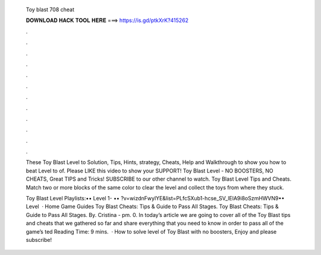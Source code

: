   Toy blast 708 cheat
  
  
  
  𝐃𝐎𝐖𝐍𝐋𝐎𝐀𝐃 𝐇𝐀𝐂𝐊 𝐓𝐎𝐎𝐋 𝐇𝐄𝐑𝐄 ===> https://is.gd/ptkXrK?415262
  
  
  
  .
  
  
  
  .
  
  
  
  .
  
  
  
  .
  
  
  
  .
  
  
  
  .
  
  
  
  .
  
  
  
  .
  
  
  
  .
  
  
  
  .
  
  
  
  .
  
  
  
  .
  
  These Toy Blast Level to Solution, Tips, Hints, strategy, Cheats, Help and Walkthrough to show you how to beat Level to of. Please LIKE this video to show your SUPPORT! Toy Blast Level - NO BOOSTERS, NO CHEATS, Great TIPS and Tricks! SUBSCRIBE to our other channel to watch. Toy Blast Level Tips and Cheats. Match two or more blocks of the same color to clear the level and collect the toys from where they stuck.
  
  Toy Blast Level Playlists:•• Level 1- •• ?v=wizdnFwylYE&list=PLfcSXub1-hcse_SV_lElA9i8oSzmHWVN9•• Level   · Home Game Guides Toy Blast Cheats: Tips & Guide to Pass All Stages. Toy Blast Cheats: Tips & Guide to Pass All Stages. By. Cristina - pm. 0. In today’s article we are going to cover all of the Toy Blast tips and cheats that we gathered so far and share everything that you need to know in order to pass all of the game’s ted Reading Time: 9 mins.  · How to solve level of Toy Blast with no boosters, Enjoy and please subscribe!
